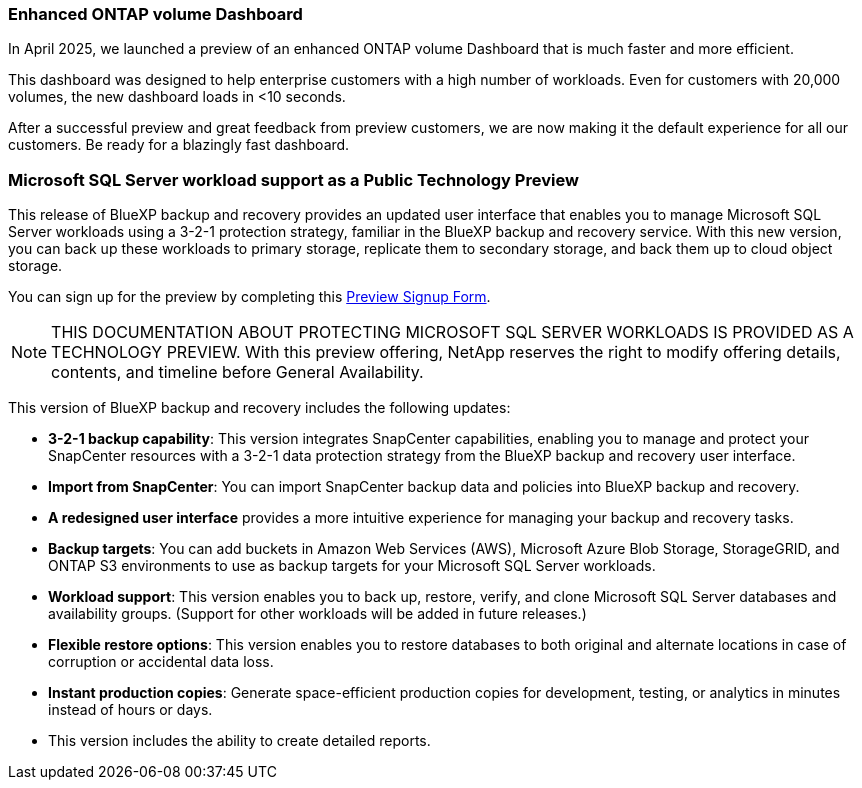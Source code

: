 === Enhanced ONTAP volume Dashboard 

In April 2025, we launched a preview of an enhanced ONTAP volume Dashboard that is much faster and more efficient.  

This dashboard was designed to help enterprise customers with a high number of workloads. Even for customers with 20,000 volumes, the new dashboard loads in <10 seconds.  

After a successful preview and great feedback from preview customers, we are now making it the default experience for all our customers. Be ready for a blazingly fast dashboard.

=== Microsoft SQL Server workload support as a Public Technology Preview

This release of BlueXP backup and recovery provides an updated user interface that enables you to manage Microsoft SQL Server workloads using a 3-2-1 protection strategy, familiar in the BlueXP backup and recovery service. With this new version, you can back up these workloads to primary storage, replicate them to secondary storage, and back them up to cloud object storage. 

You can sign up for the preview by completing this https://forms.office.com/pages/responsepage.aspx?id=oBEJS5uSFUeUS8A3RRZbOojtBW63mDRDv3ZK50MaTlJUNjdENllaVTRTVFJGSDQ2MFJIREcxN0EwQi4u&route=shorturl[Preview Signup Form]. 

NOTE: THIS DOCUMENTATION ABOUT PROTECTING MICROSOFT SQL SERVER WORKLOADS IS PROVIDED AS A TECHNOLOGY PREVIEW.  With this preview offering, NetApp reserves the right to modify offering details, contents, and timeline before General Availability.  

This version of BlueXP backup and recovery includes the following updates:

* *3-2-1 backup capability*: This version integrates SnapCenter capabilities, enabling you to manage and protect your SnapCenter resources with a 3-2-1 data protection strategy from the BlueXP backup and recovery user interface. 
* *Import from SnapCenter*: You can import SnapCenter backup data and policies into BlueXP backup and recovery. 
* *A redesigned user interface* provides a more intuitive experience for managing your backup and recovery tasks.
* *Backup targets*: You can add buckets in Amazon Web Services (AWS), Microsoft Azure Blob Storage, StorageGRID, and ONTAP S3 environments to use as backup targets for your Microsoft SQL Server workloads.
* *Workload support*: This version enables you to back up, restore, verify, and clone Microsoft SQL Server databases and availability groups. (Support for other workloads will be added in future releases.)
* *Flexible restore options*: This version enables you to restore databases to both original and alternate locations in case of corruption or accidental data loss. 
* *Instant production copies*: Generate space-efficient production copies for development, testing, or analytics in minutes instead of hours or days. 

* This version includes the ability to create detailed reports.  

//=== Kubernetes workload support as a Public Technology Preview 

//This release includes support for Kubernetes workloads as a Technology Preview. You can back up and restore Kubernetes workloads using the BlueXP backup and recovery service. This feature is designed to help you protect your containerized applications and data.

//BlueXP Backup and Recovery currently supports backing up on Files and Folders/Volumes and MSSQL (Preview). We are happy to announce that we made another significant progress in our efforts towards supporting backup and recovery of applications. Starting this release, BlueXP Backup and Recovery supports protecting Kubernetes-based containers and virtual machines (Tech Preview).  Customers can sign up for the preview by filling this form - Preview Signup Form. 

//This includes support for:  

//* Red Hat OpenShift and Open-source Kubernetes clusters. 

//* On-premises ONTAP support for primary storage and AWS, Azure and StorageGRID for object storage backup targets. 

//Back up and restore entire applications or individual resources to any Kubernetes clusters. 

//Storage offload capabilities for efficient data movement for Backup and recovery use cases.  

//NOTE: DOCUMENTATION ABOUT PROTECTING KUBERNETES WORKLOADS IS PROVIDED AS A TECHNOLOGY PREVIEW.  With this preview offering, NetApp reserves the right to modify offering details, contents, and timeline before General Availability.  


